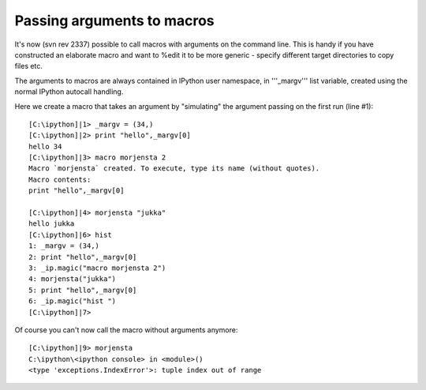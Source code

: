 =========================
 Passing arguments to macros 
=========================

It's now (svn rev 2337) possible to call macros with arguments on the command line. This is handy if you have constructed an elaborate macro and want to %edit it to be more generic - specify different target directories to copy files etc.

The arguments to macros are always contained in IPython user namespace, in '''_margv''' list variable, created using the normal IPython autocall handling.

Here we create a macro that takes an argument by "simulating" the argument passing on the first run (line #1)::

    [C:\ipython]|1> _margv = (34,)
    [C:\ipython]|2> print "hello",_margv[0]
    hello 34
    [C:\ipython]|3> macro morjensta 2   
    Macro `morjensta` created. To execute, type its name (without quotes).
    Macro contents:
    print "hello",_margv[0]

    [C:\ipython]|4> morjensta "jukka"
    hello jukka
    [C:\ipython]|6> hist
    1: _margv = (34,)
    2: print "hello",_margv[0]
    3: _ip.magic("macro morjensta 2")
    4: morjensta("jukka")
    5: print "hello",_margv[0]
    6: _ip.magic("hist ")
    [C:\ipython]|7>


Of course you can't now call the macro without arguments anymore::

    [C:\ipython]|9> morjensta
    C:\ipython\<ipython console> in <module>()
    <type 'exceptions.IndexError'>: tuple index out of range

